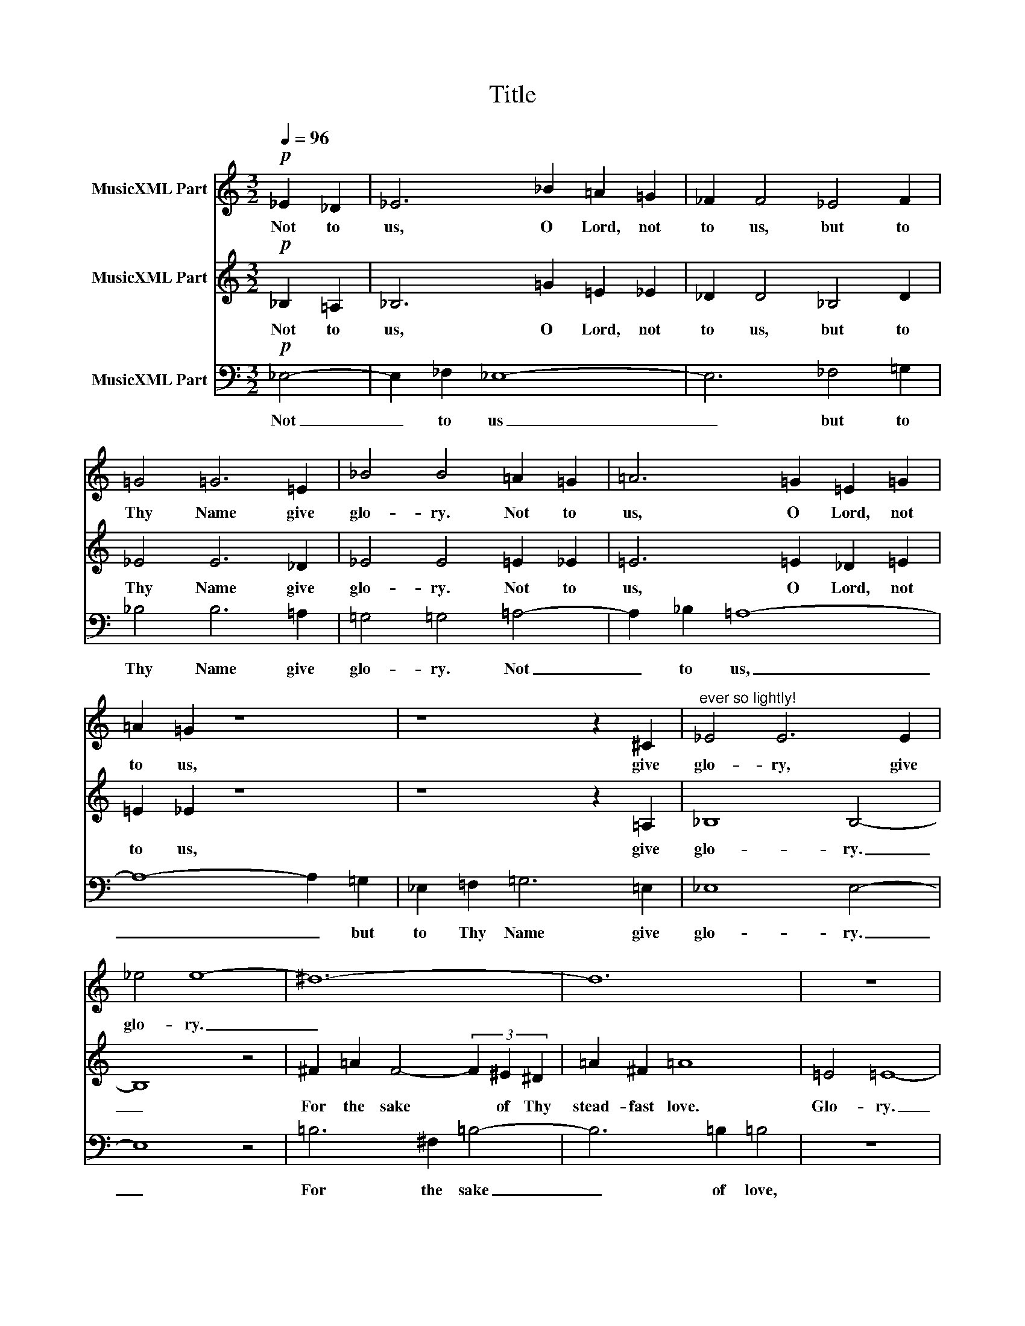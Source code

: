 X:1
T:Title
%%score 1 2 3
L:1/8
Q:1/4=96
M:3/2
K:C
V:1 treble nm="MusicXML Part"
V:2 treble nm="MusicXML Part"
V:3 bass nm="MusicXML Part"
V:1
!p! _E2 _D2 | _E6 _B2 =A2 =G2 | _F2 F4 _E4 F2 | =G4 =G6 =E2 | _B4 B4 =A2 =G2 | =A6 =G2 =E2 =G2 | %6
w: Not to|us, O Lord, not|to us, but to|Thy Name give|glo- ry. Not to|us, O Lord, not|
 =A2 =G2 z8 | z8 z2 ^C2 |"^ever so lightly!" _E4 E6 E2 | _e4 e8- | ^d12- | d12 | z12 | %13
w: to us,|give|glo- ry, give|glo- ry.|_|||
 =G2 =B2 =G4- (3G2 ^F2 =E2 | =B2 =G2 =B8 | z12 |[M:4/2] z8 z2 _B2 =A2 =G2 |[M:3/2] _F2 F4 _E4 F2 | %18
w: For the sake _ of Thy|faith- ful- ness.||O Lord, not|to us, but to|
 =G8 =G4- | G8 z2 ^c2 | _e8 e4- | e8 |] %22
w: Thy Name|_ give|glo- ry.|_|
V:2
!p! _B,2 =A,2 | _B,6 =G2 =E2 _E2 | _D2 D4 _B,4 D2 | _E4 E6 _D2 | _E4 E4 =E2 _E2 | =E6 =E2 _D2 =E2 | %6
w: ||||||
w: Not to|us, O Lord, not|to us, but to|Thy Name give|glo- ry. Not to|us, O Lord, not|
 =E2 _E2 z8 | z8 z2 =A,2 | _B,8 B,4- | B,8 z4 | ^F2 =A2 F4- (3F2 ^E2 ^D2 | =A2 ^F2 =A8 | =E4 =E8- | %13
w: |||||||
w: to us,|give|glo- ry.|_|For the sake * of Thy|stead- fast love.|Glo- ry.|
 E12- | E12 | z12 |[M:4/2] z8 z2 =G2 =E2 _E2 |[M:3/2] _D2 D4 _B,4 D2 | _E8 E4- | E8 z2 =E2 | %20
w: |||||||
w: _|||O Lord, not|to us, but to|Thy Name|_ give|
 _E8 E4- | E8 |] %22
w: ||
w: glo- ry.|_|
V:3
!p! _E,4- | E,2 _F,2 _E,8- | E,6 _F,4 =G,2 | _B,4 B,6 =A,2 | =G,4 =G,4 =A,4- | A,2 _B,2 =A,8- | %6
w: ||||||
w: Not|_ to us|_ but to|Thy Name give|glo- ry. Not|_ to us,|
 A,8- A,2 =G,2 | _E,2 =F,2 =G,6 =E,2 | _E,8 E,4- | E,8 z4 | =B,6 ^F,2 =B,4- | B,6 =B,2 =B,4 | z12 | %13
w: |||||||
w: _ _ but|to Thy Name give|glo- ry.|_|For the sake|_ of love,||
 =C,6 =G,2 =C4- | C6 =C2 =C4 | =F,2 =F,2 =F,6 =G,2 |[M:4/2] _G,2 G,2 _E,4- E,8- | %17
w: ||||
w: and Thy faith-|* ful- ness,|stead- fast love and|faith- ful- ness, _|
[M:3/2] E,6 _F,4 =G,2 | _B,8 B,4- | B,8 z2 =A,2 | _E,8 E,4- | E,8 |] %22
w: |||||
w: _ but to|Thy Name|_ give|glo- ry.|_|

